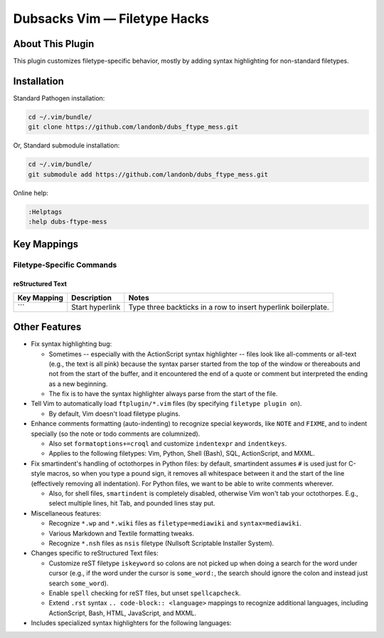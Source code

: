 Dubsacks Vim — Filetype Hacks
=============================

About This Plugin
-----------------

This plugin customizes filetype-specific behavior,
mostly by adding syntax highlighting for non-standard
filetypes.

Installation
------------

Standard Pathogen installation:

.. code-block:: bash

   cd ~/.vim/bundle/
   git clone https://github.com/landonb/dubs_ftype_mess.git

Or, Standard submodule installation:

.. code-block:: bash

   cd ~/.vim/bundle/
   git submodule add https://github.com/landonb/dubs_ftype_mess.git

Online help:

.. code-block:: vim

   :Helptags
   :help dubs-ftype-mess

Key Mappings
------------

Filetype-Specific Commands
^^^^^^^^^^^^^^^^^^^^^^^^^^

reStructured Text
~~~~~~~~~~~~~~~~~

==================================  ==================================  ==============================================================================
Key Mapping                         Description                         Notes
==================================  ==================================  ==============================================================================
\```                                Start hyperlink                     Type three backticks in a row to insert hyperlink boilerplate.
==================================  ==================================  ==============================================================================

Other Features
--------------

- Fix syntax highlighting bug:

  - Sometimes -- especially with the ActionScript syntax 
    highlighter -- files look like all-comments or all-text
    (e.g., the text is all pink) because the syntax parser started
    from the top of the window or thereabouts and not from the
    start of the buffer, and it encountered the end of a quote
    or comment but interpreted the ending as a new beginning.

  - The fix is to have the syntax highlighter always parse
    from the start of the file.

- Tell Vim to automatically load ``ftplugin/*.vim`` files
  (by specifying ``filetype plugin on``).

  - By default, Vim doesn't load filetype plugins.

- Enhance comments formatting (auto-indenting) to recognize
  special keywords, like ``NOTE`` and ``FIXME``, and to indent
  specially (so the note or todo comments are columnized).

  - Also set ``formatoptions+=croql`` and customize
    ``indentexpr`` and ``indentkeys``.

  - Applies to the following filetypes:
    Vim, Python, Shell (Bash), SQL, ActionScript, and MXML.

- Fix smartindent's handling of octothorpes in Python files:
  by default, smartindent assumes ``#`` is used just for C-style macros,
  so when you type a pound sign, it removes all whitespace between it
  and the start of the line (effectively removing all indentation).
  For Python files, we want to be able to write comments wherever.

  - Also, for shell files, ``smartindent`` is completely
    disabled, otherwise Vim won't tab your octothorpes.
    E.g., select multiple lines, hit Tab, and pounded lines stay put.

- Miscellaneous features:

  - Recognize ``*.wp`` and ``*.wiki`` files as
    ``filetype=mediawiki`` and ``syntax=mediawiki``.

  - Various Markdown and Textile formatting tweaks.

  - Recognize ``*.nsh`` files as ``nsis`` filetype
    (Nullsoft Scriptable Installer System).

- Changes specific to reStructured Text files:

  - Customize reST filetype ``iskeyword`` so colons are not picked up
    when doing a search for the word under cursor (e.g., if the word
    under the cursor is ``some_word:``, the search should ignore the
    colon and instead just search ``some_word``).

  - Enable ``spell`` checking for reST files, but unset ``spellcapcheck``.

  - Extend ``.rst`` syntax ``.. code-block:: <language>`` mappings to
    recognize additional languages,
    including ActionScript, Bash, HTML, JavaScript, and MXML.

- Includes specialized syntax highlighters for the following languages:

..  - JavaScript
..    (extends Vim's built-in JavaScript syntax file with support
..    for ECMA Script 6-style ```interpolation of ${var}s```)

  - JavaScript (the same as the stock Vim file
    but adds grave accent (`) string recognition,
    as proposed in ECMAScript 6)

  - ActionScript and MXML (Adobe® Flash languages)

  - DTD (Document Type Definition for XML)

  - Mkd (Markdown)

  - Textile (Markup language)

  - Wikipedia  

